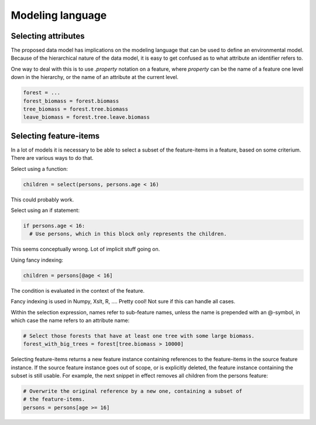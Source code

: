 Modeling language
=================

Selecting attributes
--------------------
The proposed data model has implications on the modeling language that can be used to define an environmental model. Because of the hierarchical nature of the data model, it is easy to get confused as to what attribute an identifier refers to.

One way to deal with this is to use `.property` notation on a feature, where `property` can be the name of a feature one level down in the hierarchy, or the name of an attribute at the current level.

.. code-block:: python

   forest = ...
   forest_biomass = forest.biomass
   tree_biomass = forest.tree.biomass
   leave_biomass = forest.tree.leave.biomass

Selecting feature-items
-----------------------
In a lot of models it is necessary to be able to select a subset of the feature-items in a feature, based on some criterium. There are various ways to do that.

Select using a function:

.. code-block:: python

   children = select(persons, persons.age < 16)

This could probably work.

Select using an if statement:

.. code-block:: python

   if persons.age < 16:
     # Use persons, which in this block only represents the children.

This seems conceptually wrong. Lot of implicit stuff going on.

Using fancy indexing:

.. code-block:: python

   children = persons[@age < 16]

The condition is evaluated in the context of the feature.

Fancy indexing is used in Numpy, Xslt, R, .... Pretty cool! Not sure if this can handle all cases.

Within the selection expression, names refer to sub-feature names, unless the name is prepended with an @-symbol, in which case the name refers to an attribute name:

.. code-block:: python

   # Select those forests that have at least one tree with some large biomass.
   forest_with_big_trees = forest[tree.biomass > 10000]

Selecting feature-items returns a new feature instance containing references to the feature-items in the source feature instance. If the source feature instance goes out of scope, or is explicitly deleted, the feature instance containing the subset is still usable. For example, the next snippet in effect removes all children from the persons feature:

.. code-block:: python

   # Overwrite the original reference by a new one, containing a subset of
   # the feature-items.
   persons = persons[age >= 16]


